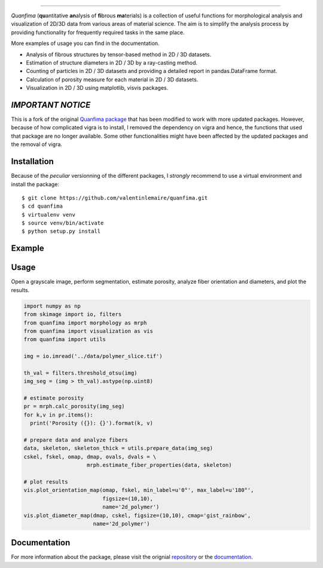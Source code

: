 .. image:: docs/source/_static/logo.png
    :align: left
    
-----------

.. image:: https://travis-ci.org/rshkarin/quanfima.svg?branch=master 
    :target: https://travis-ci.org/rshkarin/quanfima 
    
.. image:: https://readthedocs.org/projects/quanfima/badge/?version=latest 
    :target: http://quanfima.readthedocs.io/en/latest/?badge=latest 
    :alt: Documentation Status
    
.. image:: https://zenodo.org/badge/127795855.svg
   :target: https://zenodo.org/badge/latestdoi/127795855


*Quanfima* (**qu**\ antitative **an**\ alysis of **fi**\ brous **ma**\ terials)
is a collection of useful functions for morphological analysis and visualization
of 2D/3D data from various areas of material science. The aim is to simplify
the analysis process by providing functionality for frequently required tasks
in the same place.

More examples of usage you can find in the documentation.

- Analysis of fibrous structures by tensor-based method in 2D / 3D datasets.
- Estimation of structure diameters in 2D / 3D by a ray-casting method.
- Counting of particles in 2D / 3D datasets and providing a detailed report in
  pandas.DataFrame format.
- Calculation of porosity measure for each material in 2D / 3D datasets.
- Visualization in 2D / 3D using matplotlib, visvis packages.



*IMPORTANT NOTICE*
------------------

This is a fork of the original `Quanfima package <https://github.com/rshkarin/quanfima.git>`_ that has been modified to work with more updated packages. However, because of how complicated vigra is to install, I removed the dependency on vigra and hence, the functions that used that package are no longer available. Some other functionalities might have been affected by the updated packages and the removal of vigra. 

Installation
------------

Because of the *peculiar* versionning of the different packages, I *strongly* recommend to use a virtual environment and install the package::

    $ git clone https://github.com/valentinlemaire/quanfima.git
    $ cd quanfima
    $ virtualenv venv
    $ source venv/bin/activate
    $ python setup.py install

Example 
-------

Usage
-----
Open a grayscale image, perform segmentation, estimate porosity, analyze fiber
orientation and diameters, and plot the results.

.. code-block:: python

  import numpy as np
  from skimage import io, filters
  from quanfima import morphology as mrph
  from quanfima import visualization as vis
  from quanfima import utils

  img = io.imread('../data/polymer_slice.tif')

  th_val = filters.threshold_otsu(img)
  img_seg = (img > th_val).astype(np.uint8)

  # estimate porosity
  pr = mrph.calc_porosity(img_seg)
  for k,v in pr.items():
    print('Porosity ({}): {}').format(k, v)

  # prepare data and analyze fibers
  data, skeleton, skeleton_thick = utils.prepare_data(img_seg)
  cskel, fskel, omap, dmap, ovals, dvals = \
                      mrph.estimate_fiber_properties(data, skeleton)

  # plot results
  vis.plot_orientation_map(omap, fskel, min_label=u'0°', max_label=u'180°',
                           figsize=(10,10),
                           name='2d_polymer')
  vis.plot_diameter_map(dmap, cskel, figsize=(10,10), cmap='gist_rainbow',
                        name='2d_polymer')

Documentation 
-------------

For more information about the package, please visit the orignial `repository <https://github.com/rshkarin/quanfima.git>`_ or the `documentation <http://quanfima.readthedocs.io/en/latest/>`_.

